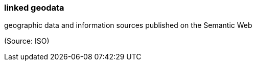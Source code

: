 === linked geodata

geographic data and information sources published on the Semantic Web

(Source: ISO)

